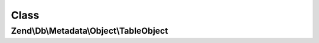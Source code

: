 .. Db/Metadata/Object/TableObject.php generated using docpx on 01/30/13 03:02pm


Class
*****

Zend\\Db\\Metadata\\Object\\TableObject
=======================================

